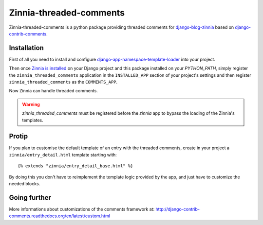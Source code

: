 ========================
Zinnia-threaded-comments
========================

Zinnia-threaded-comments is a python package providing threaded comments
for `django-blog-zinnia`_ based on `django-contrib-comments`_.

Installation
============

First of all you need to install and configure
`django-app-namespace-template-loader`_ into your project.

Then once `Zinnia is installed`_ on your Django project and this package
installed on your `PYTHON_PATH`, simply register the
``zinnia_threaded_comments`` application in the ``INSTALLED_APP`` section
of your project's settings and then register ``zinnia_threaded_comments``
as the ``COMMENTS_APP``.

Now Zinnia can handle threaded comments.

.. warning::
   `zinnia_threaded_comments` must be registered before the `zinnia` app to bypass
   the loading of the Zinnia's templates.

Protip
======

If you plan to customise the default template of an entry with the
threaded comments, create in your project a ``zinnia/entry_detail.html``
template starting with: ::

  {% extends "zinnia/entry_detail_base.html" %}

By doing this you don't have to reimplement the template logic provided by
the app, and just have to customize the needed blocks.

Going further
=============

More informations about customizations of the comments framework at:
http://django-contrib-comments.readthedocs.org/en/latest/custom.html

.. _`django-blog-zinnia`: http://www.django-blog-zinnia.com/
.. _`django-contrib-comments`: https://github.com/django/django-contrib-comments
.. _`django-app-namespace-template-loader`: https://github.com/Fantomas42/django-app-namespace-template-loader
.. _`Zinnia is installed`: http://docs.django-blog-zinnia.com/en/latest/getting-started/install.html



